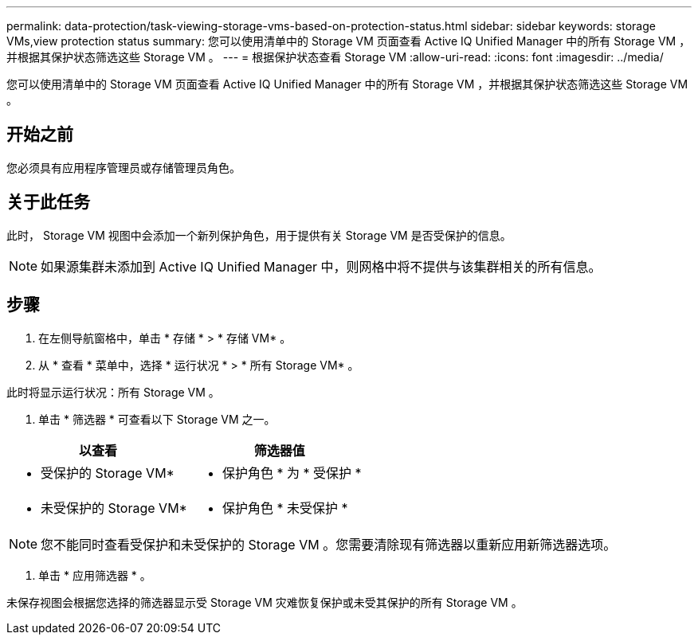---
permalink: data-protection/task-viewing-storage-vms-based-on-protection-status.html 
sidebar: sidebar 
keywords: storage VMs,view protection status 
summary: 您可以使用清单中的 Storage VM 页面查看 Active IQ Unified Manager 中的所有 Storage VM ，并根据其保护状态筛选这些 Storage VM 。 
---
= 根据保护状态查看 Storage VM
:allow-uri-read: 
:icons: font
:imagesdir: ../media/


[role="lead"]
您可以使用清单中的 Storage VM 页面查看 Active IQ Unified Manager 中的所有 Storage VM ，并根据其保护状态筛选这些 Storage VM 。



== 开始之前

您必须具有应用程序管理员或存储管理员角色。



== 关于此任务

此时， Storage VM 视图中会添加一个新列保护角色，用于提供有关 Storage VM 是否受保护的信息。

[NOTE]
====
如果源集群未添加到 Active IQ Unified Manager 中，则网格中将不提供与该集群相关的所有信息。

====


== 步骤

. 在左侧导航窗格中，单击 * 存储 * > * 存储 VM* 。
. 从 * 查看 * 菜单中，选择 * 运行状况 * > * 所有 Storage VM* 。


此时将显示运行状况：所有 Storage VM 。

. 单击 * 筛选器 * 可查看以下 Storage VM 之一。


[cols="2*"]
|===
| 以查看 | 筛选器值 


 a| 
* 受保护的 Storage VM*
 a| 
* 保护角色 * 为 * 受保护 *



 a| 
* 未受保护的 Storage VM*
 a| 
* 保护角色 * 未受保护 *

|===
[NOTE]
====
您不能同时查看受保护和未受保护的 Storage VM 。您需要清除现有筛选器以重新应用新筛选器选项。

====
. 单击 * 应用筛选器 * 。


未保存视图会根据您选择的筛选器显示受 Storage VM 灾难恢复保护或未受其保护的所有 Storage VM 。
